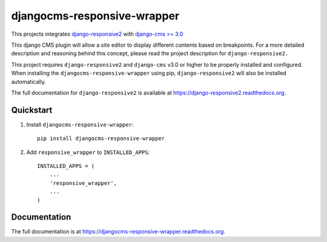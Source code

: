 =============================
djangocms-responsive-wrapper 
=============================

.. image:: http://img.shields.io/travis/mishbahr/djangocms-responsive-wrapper.svg?style=flat-square
    :target: https://travis-ci.org/mishbahr/djangocms-responsive-wrapper/

.. image:: http://img.shields.io/pypi/v/djangocms-responsive-wrapper.svg?style=flat-square
    :target: https://pypi.python.org/pypi/djangocms-responsive-wrapper/
    :alt: Latest Version

.. image:: http://img.shields.io/pypi/dm/djangocms-responsive-wrapper.svg?style=flat-square
    :target: https://pypi.python.org/pypi/djangocms-responsive-wrapper/
    :alt: Downloads

.. image:: http://img.shields.io/pypi/l/djangocms-responsive-wrapper.svg?style=flat-square
    :target: https://pypi.python.org/pypi/djangocms-responsive-wrapper/
    :alt: License

.. image:: http://img.shields.io/coveralls/mishbahr/djangocms-responsive-wrapper.svg?style=flat-square
  :target: https://coveralls.io/r/mishbahr/djangocms-responsive-wrapper?branch=master

This projects integrates `django-responsive2 <https://github.com/mishbahr/django-responsive2>`_ with `django-cms >= 3.0 <https://github.com/divio/django-cms/>`_

This django CMS plugin will allow a site editor to display different contents based on breakpoints. For a more detailed description and reasoning behind this concept, please read the project description for ``django-responsive2.``

This project requires ``django-responsive2`` and ``django-cms`` v3.0 or higher to be properly installed and configured. When installing the ``djangocms-responsive-wrapper`` using pip, ``django-responsive2`` will also be installed automatically.

The full documentation for ``django-responsive2`` is available at https://django-responsive2.readthedocs.org.



Quickstart
----------

1. Install ``djangocms-responsive-wrapper``::

    pip install djangocms-responsive-wrapper

2. Add ``responsive_wrapper`` to ``INSTALLED_APPS``::

    INSTALLED_APPS = (
        ...
        'responsive_wrapper',
        ...
    )

Documentation
-------------

The full documentation is at https://djangocms-responsive-wrapper.readthedocs.org.
